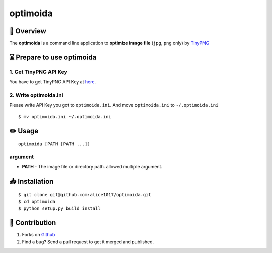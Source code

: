 optimoida
=========

|forthebadge|

📄 Overview
---------------------------

The **optimoida** is a command line application to **optimize image
file** (``jpg``, ``png`` only) by `TinyPNG <https://tinypng.com/>`__

⌛️ Prepare to use optimoida
------------------------------------

1. Get TinyPNG API Key
~~~~~~~~~~~~~~~~~~~~~~

You have to get TinyPNG API Key at
`here <https://tinypng.com/developers>`__.

2. Write optimoida.ini
~~~~~~~~~~~~~~~~~~~~~~

Please write API Key you got to ``optimoida.ini``. And move
``optimoida.ini`` to ``~/.optimoida.ini``

::

    $ mv optimoida.ini ~/.optimoida.ini

✏️ Usage
---------------

::

    optimoida [PATH [PATH ...]]

argument
~~~~~~~~

-  **PATH** - The image file or directory path. allowed multiple
   argument.

📥 Installation
--------------------------

::

    $ git clone git@github.com:alice1017/optimoida.git
    $ cd optimoida
    $ python setup.py build install

👀 Contribution
-------------------

1. Forks on `Github <https://github.com/alice1017/optimoida>`__
2. Find a bug? Send a pull request to get it merged and published.

.. |forthebadge| image:: http://forthebadge.com/images/badges/made-with-python.svg
   :target: http://forthebadge.com
